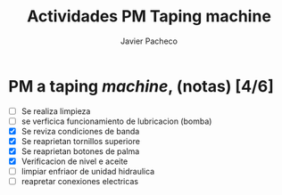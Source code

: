 #+title: Actividades PM Taping machine
#+author: Javier Pacheco

* PM a taping  /machine/, (notas) [4/6]
SCHEDULED: <2022-06-25 Sat 15:00>

+ [ ] Se realiza limpieza
+ [ ] se verficica funcionamiento de lubricacion (bomba)
+ [X] Se reviza condiciones de banda
+ [X] Se reaprietan tornillos superiore
+ [X] Se reaprietan botones de palma
+ [X] Verificacion de nivel e aceite
+ [ ] limpiar enfriaor de unidad hidraulica
+ [ ] reapretar conexiones electricas
